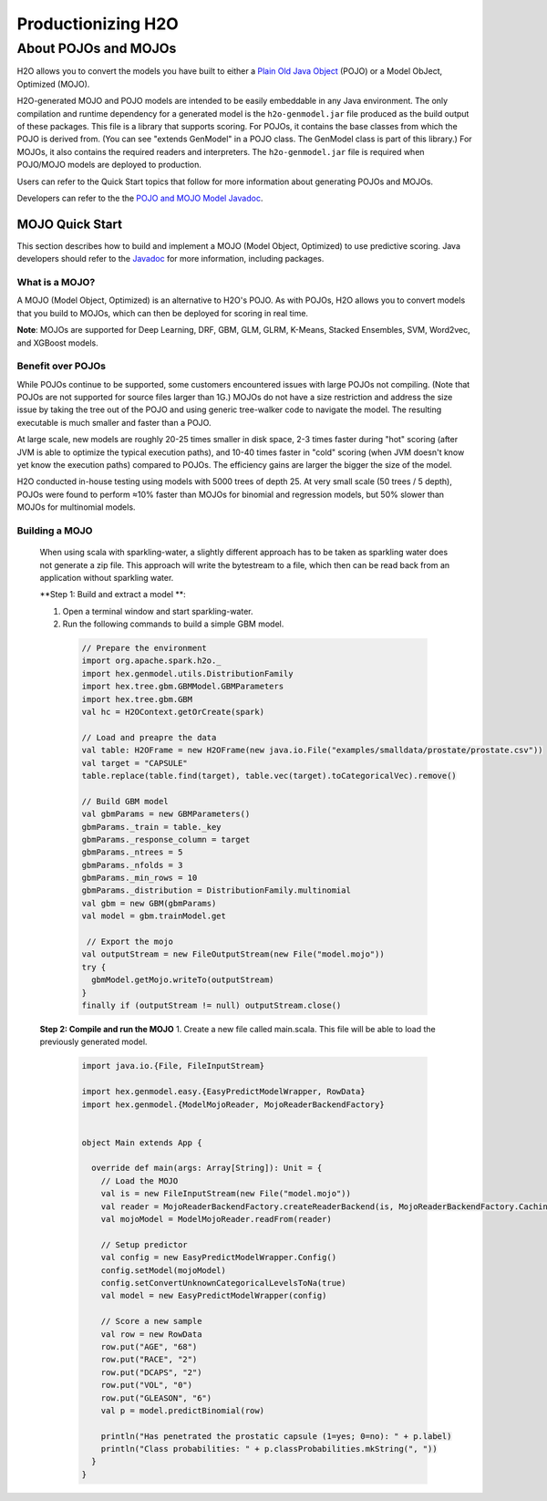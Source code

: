 .. _productionizing-h2o:

Productionizing H2O
===================

.. _about-pojo-mojo:

About POJOs and MOJOs
---------------------

H2O allows you to convert the models you have built to either a `Plain Old Java Object <https://en.wikipedia.org/wiki/Plain_Old_Java_Object>`__ (POJO) or a Model ObJect, Optimized (MOJO). 

H2O-generated MOJO and POJO models are intended to be easily embeddable in any Java environment. The only compilation and runtime dependency for a generated model is the ``h2o-genmodel.jar`` file produced as the build output of these packages. This file is a library that supports scoring. For POJOs, it contains the base classes from which the POJO is derived from. (You can see "extends GenModel" in a POJO class. The GenModel class is part of this library.) For MOJOs, it also contains the required readers and interpreters. The ``h2o-genmodel.jar`` file is required when POJO/MOJO models are deployed to production.

Users can refer to the Quick Start topics that follow for more information about generating POJOs and MOJOs.

Developers can refer to the the `POJO and MOJO Model Javadoc <http://docs.h2o.ai/h2o/latest-stable/h2o-genmodel/javadoc/index.html>`__.


MOJO Quick Start
~~~~~~~~~~~~~~~~

This section describes how to build and implement a MOJO (Model Object, Optimized) to use predictive scoring. Java developers should refer to the `Javadoc <http://docs.h2o.ai/h2o/latest-stable/h2o-genmodel/javadoc/index.html>`__ for more information, including packages.

What is a MOJO?
'''''''''''''''

A MOJO (Model Object, Optimized) is an alternative to H2O's POJO. As with POJOs, H2O allows you to convert models that you build to MOJOs, which can then be deployed for scoring in real time.

**Note**: MOJOs are supported for Deep Learning, DRF, GBM, GLM, GLRM, K-Means, Stacked Ensembles, SVM, Word2vec, and XGBoost models.

Benefit over POJOs
''''''''''''''''''

While POJOs continue to be supported, some customers encountered issues with large POJOs not compiling. (Note that POJOs are not supported for source files larger than 1G.) MOJOs do not have a size restriction and address the size issue by taking the tree out of the POJO and using generic tree-walker code to navigate the model. The resulting executable is much smaller and faster than a POJO.

At large scale, new models are roughly 20-25 times smaller in disk space, 2-3 times faster during "hot" scoring (after JVM is able to optimize the typical execution paths), and 10-40 times faster in "cold" scoring (when JVM doesn't know yet know the execution paths) compared to POJOs. The efficiency gains are larger the bigger the size of the model.

H2O conducted in-house testing using models with 5000 trees of depth 25. At very small scale (50 trees / 5 depth), POJOs were found to perform ≈10% faster than MOJOs for binomial and regression models, but 50% slower than MOJOs for multinomial models.

Building a MOJO
'''''''''''''''
 When using scala with sparkling-water, a slightly different approach has to be taken as sparkling water does not generate a zip file.
 This approach will write the bytestream to a file, which then can be read back from an application without sparkling water.

 **Step 1: Build and extract a model **:

 1. Open a terminal window and start sparkling-water.
 2. Run the following commands to build a simple GBM model.

   .. code:: scala

       // Prepare the environment
       import org.apache.spark.h2o._
       import hex.genmodel.utils.DistributionFamily
       import hex.tree.gbm.GBMModel.GBMParameters
       import hex.tree.gbm.GBM
       val hc = H2OContext.getOrCreate(spark)

       // Load and preapre the data
       val table: H2OFrame = new H2OFrame(new java.io.File("examples/smalldata/prostate/prostate.csv"))
       val target = "CAPSULE"
       table.replace(table.find(target), table.vec(target).toCategoricalVec).remove()

       // Build GBM model
       val gbmParams = new GBMParameters()
       gbmParams._train = table._key
       gbmParams._response_column = target
       gbmParams._ntrees = 5
       gbmParams._nfolds = 3
       gbmParams._min_rows = 10
       gbmParams._distribution = DistributionFamily.multinomial
       val gbm = new GBM(gbmParams)
       val model = gbm.trainModel.get

        // Export the mojo
       val outputStream = new FileOutputStream(new File("model.mojo"))
       try {
         gbmModel.getMojo.writeTo(outputStream)
       }
       finally if (outputStream != null) outputStream.close()

 **Step 2: Compile and run the MOJO**
 1. Create a new file called main.scala. This file will be able to load the previously generated model.

   .. code:: scala

       import java.io.{File, FileInputStream}

       import hex.genmodel.easy.{EasyPredictModelWrapper, RowData}
       import hex.genmodel.{ModelMojoReader, MojoReaderBackendFactory}


       object Main extends App {

         override def main(args: Array[String]): Unit = {
           // Load the MOJO
           val is = new FileInputStream(new File("model.mojo"))
           val reader = MojoReaderBackendFactory.createReaderBackend(is, MojoReaderBackendFactory.CachingStrategy.MEMORY)
           val mojoModel = ModelMojoReader.readFrom(reader)

           // Setup predictor
           val config = new EasyPredictModelWrapper.Config()
           config.setModel(mojoModel)
           config.setConvertUnknownCategoricalLevelsToNa(true)
           val model = new EasyPredictModelWrapper(config)

           // Score a new sample
           val row = new RowData
           row.put("AGE", "68")
           row.put("RACE", "2")
           row.put("DCAPS", "2")
           row.put("VOL", "0")
           row.put("GLEASON", "6")
           val p = model.predictBinomial(row)

           println("Has penetrated the prostatic capsule (1=yes; 0=no): " + p.label)
           println("Class probabilities: " + p.classProbabilities.mkString(", "))
         }
       }


